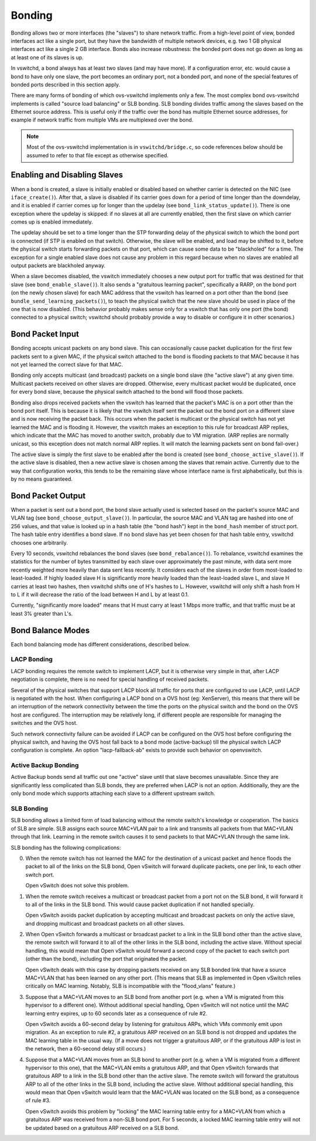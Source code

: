 ..
      Licensed under the Apache License, Version 2.0 (the "License"); you may
      not use this file except in compliance with the License. You may obtain
      a copy of the License at

          http://www.apache.org/licenses/LICENSE-2.0

      Unless required by applicable law or agreed to in writing, software
      distributed under the License is distributed on an "AS IS" BASIS, WITHOUT
      WARRANTIES OR CONDITIONS OF ANY KIND, either express or implied. See the
      License for the specific language governing permissions and limitations
      under the License.

      Convention for heading levels in Open vSwitch documentation:

      =======  Heading 0 (reserved for the title in a document)
      -------  Heading 1
      ~~~~~~~  Heading 2
      +++++++  Heading 3
      '''''''  Heading 4

      Avoid deeper levels because they do not render well.

=======
Bonding
=======

Bonding allows two or more interfaces (the "slaves") to share network traffic.
From a high-level point of view, bonded interfaces act like a single port, but
they have the bandwidth of multiple network devices, e.g. two 1 GB physical
interfaces act like a single 2 GB interface.  Bonds also increase robustness:
the bonded port does not go down as long as at least one of its slaves is up.

In vswitchd, a bond always has at least two slaves (and may have more).  If a
configuration error, etc. would cause a bond to have only one slave, the port
becomes an ordinary port, not a bonded port, and none of the special features
of bonded ports described in this section apply.

There are many forms of bonding of which ovs-vswitchd implements only a few.
The most complex bond ovs-vswitchd implements is called "source load balancing"
or SLB bonding.  SLB bonding divides traffic among the slaves based on the
Ethernet source address.  This is useful only if the traffic over the bond has
multiple Ethernet source addresses, for example if network traffic from
multiple VMs are multiplexed over the bond.

.. note::

   Most of the ovs-vswitchd implementation is in ``vswitchd/bridge.c``, so code
   references below should be assumed to refer to that file except as otherwise
   specified.


Enabling and Disabling Slaves
-----------------------------

When a bond is created, a slave is initially enabled or disabled based on
whether carrier is detected on the NIC (see ``iface_create()``).  After that, a
slave is disabled if its carrier goes down for a period of time longer than the
downdelay, and it is enabled if carrier comes up for longer than the updelay
(see ``bond_link_status_update()``).  There is one exception where the updelay
is skipped: if no slaves at all are currently enabled, then the first slave on
which carrier comes up is enabled immediately.

The updelay should be set to a time longer than the STP forwarding delay of the
physical switch to which the bond port is connected (if STP is enabled on that
switch).  Otherwise, the slave will be enabled, and load may be shifted to it,
before the physical switch starts forwarding packets on that port, which can
cause some data to be "blackholed" for a time.  The exception for a single
enabled slave does not cause any problem in this regard because when no slaves
are enabled all output packets are blackholed anyway.

When a slave becomes disabled, the vswitch immediately chooses a new output
port for traffic that was destined for that slave (see
``bond_enable_slave()``).  It also sends a "gratuitous learning packet",
specifically a RARP, on the bond port (on the newly chosen slave) for each MAC
address that the vswitch has learned on a port other than the bond (see
``bundle_send_learning_packets()``), to teach the physical switch that the new
slave should be used in place of the one that is now disabled.  (This behavior
probably makes sense only for a vswitch that has only one port (the bond)
connected to a physical switch; vswitchd should probably provide a way to
disable or configure it in other scenarios.)

Bond Packet Input
-----------------

Bonding accepts unicast packets on any bond slave.  This can occasionally cause
packet duplication for the first few packets sent to a given MAC, if the
physical switch attached to the bond is flooding packets to that MAC because it
has not yet learned the correct slave for that MAC.

Bonding only accepts multicast (and broadcast) packets on a single bond slave
(the "active slave") at any given time.  Multicast packets received on other
slaves are dropped.  Otherwise, every multicast packet would be duplicated,
once for every bond slave, because the physical switch attached to the bond
will flood those packets.

Bonding also drops received packets when the vswitch has learned that the
packet's MAC is on a port other than the bond port itself.  This is because it
is likely that the vswitch itself sent the packet out the bond port on a
different slave and is now receiving the packet back.  This occurs when the
packet is multicast or the physical switch has not yet learned the MAC and is
flooding it.  However, the vswitch makes an exception to this rule for
broadcast ARP replies, which indicate that the MAC has moved to another switch,
probably due to VM migration.  (ARP replies are normally unicast, so this
exception does not match normal ARP replies.  It will match the learning
packets sent on bond fail-over.)

The active slave is simply the first slave to be enabled after the bond is
created (see ``bond_choose_active_slave()``).  If the active slave is disabled,
then a new active slave is chosen among the slaves that remain active.
Currently due to the way that configuration works, this tends to be the
remaining slave whose interface name is first alphabetically, but this is by no
means guaranteed.

Bond Packet Output
------------------

When a packet is sent out a bond port, the bond slave actually used is selected
based on the packet's source MAC and VLAN tag (see ``bond_choose_output_slave()``).
In particular, the source MAC and VLAN tag are hashed into one of 256 values,
and that value is looked up in a hash table (the "bond hash") kept in the
``bond_hash`` member of struct port.  The hash table entry identifies a bond
slave.  If no bond slave has yet been chosen for that hash table entry,
vswitchd chooses one arbitrarily.

Every 10 seconds, vswitchd rebalances the bond slaves (see
``bond_rebalance()``).  To rebalance, vswitchd examines the statistics for
the number of bytes transmitted by each slave over approximately the past
minute, with data sent more recently weighted more heavily than data sent less
recently.  It considers each of the slaves in order from most-loaded to
least-loaded.  If highly loaded slave H is significantly more heavily loaded
than the least-loaded slave L, and slave H carries at least two hashes, then
vswitchd shifts one of H's hashes to L.  However, vswitchd will only shift a
hash from H to L if it will decrease the ratio of the load between H and L by
at least 0.1.

Currently, "significantly more loaded" means that H must carry at least 1 Mbps
more traffic, and that traffic must be at least 3% greater than L's.

Bond Balance Modes
------------------

Each bond balancing mode has different considerations, described below.

LACP Bonding
~~~~~~~~~~~~

LACP bonding requires the remote switch to implement LACP, but it is otherwise
very simple in that, after LACP negotiation is complete, there is no need for
special handling of received packets.

Several of the physical switches that support LACP block all traffic for ports
that are configured to use LACP, until LACP is negotiated with the host. When
configuring a LACP bond on a OVS host (eg: XenServer), this means that there
will be an interruption of the network connectivity between the time the ports
on the physical switch and the bond on the OVS host are configured. The
interruption may be relatively long, if different people are responsible for
managing the switches and the OVS host.

Such network connectivity failure can be avoided if LACP can be configured on
the OVS host before configuring the physical switch, and having the OVS host
fall back to a bond mode (active-backup) till the physical switch LACP
configuration is complete. An option "lacp-fallback-ab" exists to provide such
behavior on openvswitch.

Active Backup Bonding
~~~~~~~~~~~~~~~~~~~~~

Active Backup bonds send all traffic out one "active" slave until that slave
becomes unavailable.  Since they are significantly less complicated than SLB
bonds, they are preferred when LACP is not an option.  Additionally, they are
the only bond mode which supports attaching each slave to a different upstream
switch.

SLB Bonding
~~~~~~~~~~~

SLB bonding allows a limited form of load balancing without the remote switch's
knowledge or cooperation.  The basics of SLB are simple.  SLB assigns each
source MAC+VLAN pair to a link and transmits all packets from that MAC+VLAN
through that link.  Learning in the remote switch causes it to send packets to
that MAC+VLAN through the same link.

SLB bonding has the following complications:

0. When the remote switch has not learned the MAC for the destination of a
   unicast packet and hence floods the packet to all of the links on the SLB
   bond, Open vSwitch will forward duplicate packets, one per link, to each
   other switch port.

   Open vSwitch does not solve this problem.

1. When the remote switch receives a multicast or broadcast packet from a port
   not on the SLB bond, it will forward it to all of the links in the SLB bond.
   This would cause packet duplication if not handled specially.

   Open vSwitch avoids packet duplication by accepting multicast and broadcast
   packets on only the active slave, and dropping multicast and broadcast
   packets on all other slaves.

2. When Open vSwitch forwards a multicast or broadcast packet to a link in the
   SLB bond other than the active slave, the remote switch will forward it to
   all of the other links in the SLB bond, including the active slave.  Without
   special handling, this would mean that Open vSwitch would forward a second
   copy of the packet to each switch port (other than the bond), including the
   port that originated the packet.

   Open vSwitch deals with this case by dropping packets received on any SLB
   bonded link that have a source MAC+VLAN that has been learned on any other
   port.  (This means that SLB as implemented in Open vSwitch relies critically
   on MAC learning.  Notably, SLB is incompatible with the "flood_vlans"
   feature.)

3. Suppose that a MAC+VLAN moves to an SLB bond from another port (e.g. when a
   VM is migrated from this hypervisor to a different one).  Without additional
   special handling, Open vSwitch will not notice until the MAC learning entry
   expires, up to 60 seconds later as a consequence of rule #2.

   Open vSwitch avoids a 60-second delay by listening for gratuitous ARPs,
   which VMs commonly emit upon migration.  As an exception to rule #2, a
   gratuitous ARP received on an SLB bond is not dropped and updates the MAC
   learning table in the usual way.  (If a move does not trigger a gratuitous
   ARP, or if the gratuitous ARP is lost in the network, then a 60-second delay
   still occurs.)

4. Suppose that a MAC+VLAN moves from an SLB bond to another port (e.g. when a
   VM is migrated from a different hypervisor to this one), that the MAC+VLAN
   emits a gratuitous ARP, and that Open vSwitch forwards that gratuitous ARP
   to a link in the SLB bond other than the active slave.  The remote switch
   will forward the gratuitous ARP to all of the other links in the SLB bond,
   including the active slave.  Without additional special handling, this would
   mean that Open vSwitch would learn that the MAC+VLAN was located on the SLB
   bond, as a consequence of rule #3.

   Open vSwitch avoids this problem by "locking" the MAC learning table entry
   for a MAC+VLAN from which a gratuitous ARP was received from a non-SLB bond
   port.  For 5 seconds, a locked MAC learning table entry will not be updated
   based on a gratuitous ARP received on a SLB bond.
